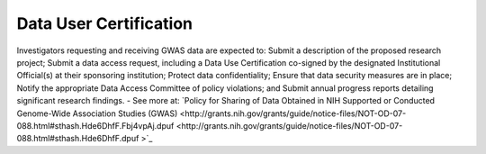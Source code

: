 ********
Data User Certification
********
Investigators requesting and receiving GWAS data are expected to: Submit a description of the proposed research project; Submit a data access request, including a Data Use Certification co-signed by the designated Institutional Official(s) at their sponsoring institution; Protect data confidentiality; Ensure that data security measures are in place; Notify the appropriate Data Access Committee of policy violations; and Submit annual progress reports detailing significant research findings. - See more at: `Policy for Sharing of Data Obtained in NIH Supported or Conducted Genome-Wide Association Studies (GWAS) <http://grants.nih.gov/grants/guide/notice-files/NOT-OD-07-088.html#sthash.Hde6DhfF.Fbj4vpAj.dpuf <http://grants.nih.gov/grants/guide/notice-files/NOT-OD-07-088.html#sthash.Hde6DhfF.dpuf >`_ 
